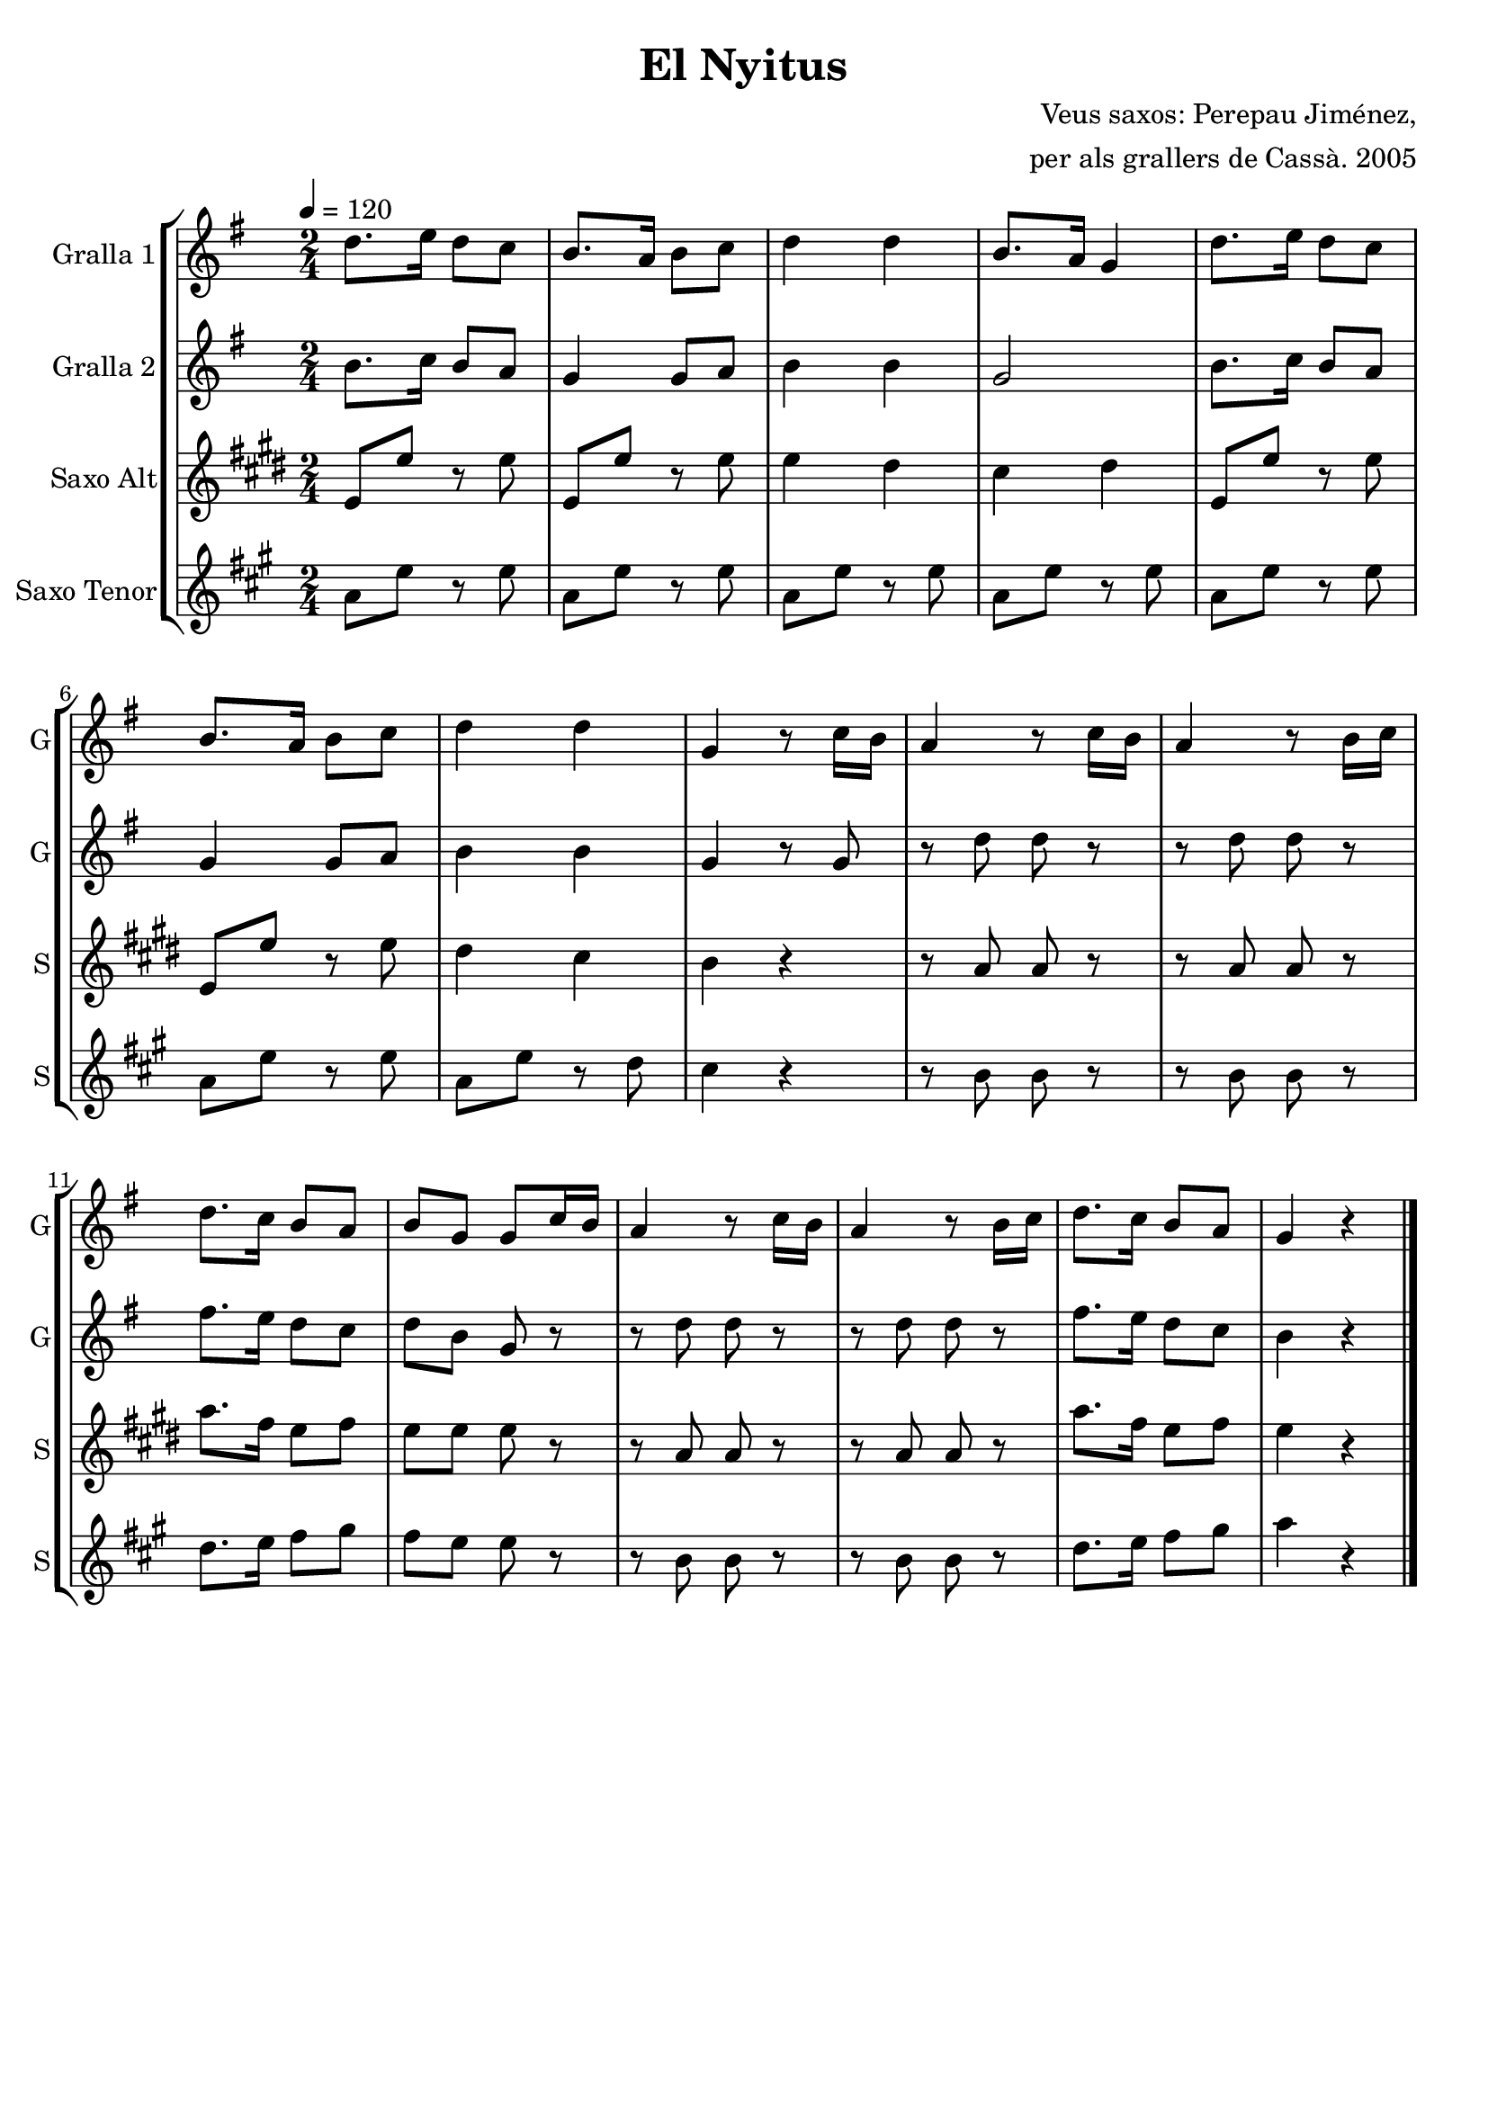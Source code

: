 \version "2.16.2"

\header {
  dedication=""
  title="El Nyitus"
  subtitle=""
  subsubtitle=""
  poet=""
  meter=""
  piece=""
  composer="Veus saxos: Perepau Jiménez,"
  arranger="per als grallers de Cassà. 2005"
  opus=""
  instrument=""
  copyright=""
  tagline=""
}

liniaroAa =
\relative d''
{
  \tempo 4=120
  \clef treble
  \key g \major
  \time 2/4
  \repeat volta 2 { d8. e16 d8 c  |
  b8.  a16 b8 c  |
  d4 d  |
  b8.  a16 g4  |
  %05
  d'8. e16 d8 c  |
  b8. a16 b8 c  |
  d4 d  |
  g,4 r8 c16 b  |
  a4 r8 c16 b  |
  %10
  a4 r8 b16 c  |
  d8. c16 b8 a  |
  b8 g g c16 b  |
  a4 r8 c16 b  |
  a4 r8 b16 c  |
  %15
  d8. c16 b8 a  |
  g4 r  \bar "|." }
}

liniaroAb =
\relative b'
{
  \tempo 4=120
  \clef treble
  \key g \major
  \time 2/4
  \repeat volta 2 { b8. c16 b8 a  |
  g4 g8 a  |
  b4 b  |
  g2  |
  %05
  b8. c16 b8 a  |
  g4 g8 a  |
  b4 b  |
  g4 r8 g  |
  r8 d' d r  |
  %10
  r8 d d r  |
  fis8. e16 d8 c  |
  d8 b g r  |
  r8 d' d r  |
  r8 d d r  |
  %15
  fis8. e16 d8 c  |
  b4 r  \bar "|." }
}

liniaroAc =
\relative e'
{
  \tempo 4=120
  \clef treble
  \key e \major
  \time 2/4
  \repeat volta 2 { e8 e' r e  |
  e,8 e' r e  |
  e4 dis  |
  cis4 dis  |
  %05
  e,8 e' r e  |
  e,8 e' r e  |
  dis4 cis  |
  b4 r  |
  r8 a a r  |
  %10
  r8 a a r  |
  a'8. fis16 e8 fis  |
  e8 e e r  |
  r8 a, a r  |
  r8 a a r  |
  %15
  a'8. fis16 e8 fis  |
  e4 r  \bar "|." }
}

liniaroAd =
\relative a'
{
  \tempo 4=120
  \clef treble
  \key a \major
  \time 2/4
  \repeat volta 2 { a8 e' r e  |
  a,8 e' r e  |
  a,8 e' r e  |
  a,8 e' r e  |
  %05
  a,8 e' r e  |
  a,8 e' r e  |
  a,8 e' r d  |
  cis4 r  |
  r8 b b r  |
  %10
  r8 b b r  |
  d8. e16 fis8 gis  |
  fis8 e e r  |
  r8 b b r  |
  r8 b b r  |
  %15
  d8. e16 fis8 gis  |
  a4 r  \bar "|." }
}

\bookpart {
  \score {
    \new StaffGroup {
      \override Score.RehearsalMark #'self-alignment-X = #LEFT
      <<
        \new Staff \with {instrumentName = #"Gralla 1" shortInstrumentName = #"G"} \liniaroAa
        \new Staff \with {instrumentName = #"Gralla 2" shortInstrumentName = #"G"} \liniaroAb
        \new Staff \with {instrumentName = #"Saxo Alt" shortInstrumentName = #"S"} \liniaroAc
        \new Staff \with {instrumentName = #"Saxo Tenor" shortInstrumentName = #"S"} \liniaroAd
      >>
    }
    \layout {}
  }
  \score { \unfoldRepeats
    \new StaffGroup {
      \override Score.RehearsalMark #'self-alignment-X = #LEFT
      <<
        \new Staff \with {instrumentName = #"Gralla 1" shortInstrumentName = #"G"} \liniaroAa
        \new Staff \with {instrumentName = #"Gralla 2" shortInstrumentName = #"G"} \liniaroAb
        \new Staff \with {instrumentName = #"Saxo Alt" shortInstrumentName = #"S"} \transpose d f \liniaroAc
        \new Staff \with {instrumentName = #"Saxo Tenor" shortInstrumentName = #"S"} \transpose d c \liniaroAd
      >>
    }
    \midi {}
  }
}

\bookpart {
  \header {instrument="Gralla 1"}
  \score {
    \new StaffGroup {
      \override Score.RehearsalMark #'self-alignment-X = #LEFT
      <<
        \new Staff \liniaroAa
      >>
    }
    \layout {}
  }
  \score { \unfoldRepeats
    \new StaffGroup {
      \override Score.RehearsalMark #'self-alignment-X = #LEFT
      <<
        \new Staff \liniaroAa
      >>
    }
    \midi {}
  }
}

\bookpart {
  \header {instrument="Gralla 2"}
  \score {
    \new StaffGroup {
      \override Score.RehearsalMark #'self-alignment-X = #LEFT
      <<
        \new Staff \liniaroAb
      >>
    }
    \layout {}
  }
  \score { \unfoldRepeats
    \new StaffGroup {
      \override Score.RehearsalMark #'self-alignment-X = #LEFT
      <<
        \new Staff \liniaroAb
      >>
    }
    \midi {}
  }
}

\bookpart {
  \header {instrument="Saxo Alt"}
  \score {
    \new StaffGroup {
      \override Score.RehearsalMark #'self-alignment-X = #LEFT
      <<
        \new Staff \liniaroAc
      >>
    }
    \layout {}
  }
  \score { \unfoldRepeats
    \new StaffGroup {
      \override Score.RehearsalMark #'self-alignment-X = #LEFT
      <<
        \new Staff \transpose d f \liniaroAc
      >>
    }
    \midi {}
  }
}

\bookpart {
  \header {instrument="Saxo Tenor"}
  \score {
    \new StaffGroup {
      \override Score.RehearsalMark #'self-alignment-X = #LEFT
      <<
        \new Staff \liniaroAd
      >>
    }
    \layout {}
  }
  \score { \unfoldRepeats
    \new StaffGroup {
      \override Score.RehearsalMark #'self-alignment-X = #LEFT
      <<
        \new Staff \transpose d c \liniaroAd
      >>
    }
    \midi {}
  }
}

